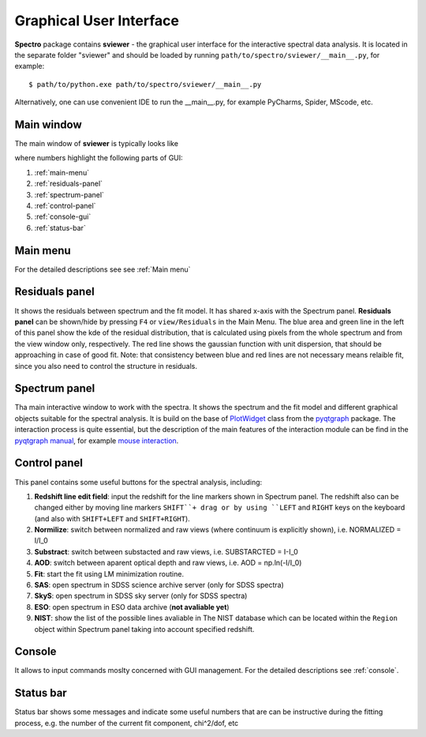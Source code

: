 .. _gui:

Graphical User Interface
========================

**Spectro** package contains **sviewer** - the graphical user interface for the interactive spectral data analysis. It is located in the separate folder "sviewer" and 
should be loaded by running ``path/to/spectro/sviewer/__main__.py``, for example::

    $ path/to/python.exe path/to/spectro/sviewer/__main__.py

Alternatively, one can use convenient IDE to run the __main__.py, for example PyCharms, Spider, MScode, etc.


Main window
-----------
The main window of **sviewer** is typically looks like

.. image:: ./images/main.png

where numbers highlight the following parts of GUI:

1. :ref:`main-menu`
#. :ref:`residuals-panel`
#. :ref:`spectrum-panel`   
#. :ref:`control-panel`
#. :ref:`console-gui`
#. :ref:`status-bar`

.. _main-menu:

Main menu
---------
For the detailed descriptions see see :ref:`Main menu`

.. _residuals-panel:

Residuals panel
--------------
It shows the residuals between spectrum and the fit model. It has shared x-axis with the Spectrum panel.  **Residuals panel** can be shown/hide by pressing ``F4`` or ``view/Residuals`` in the Main Menu. The blue area and green line in the left of this panel show the kde of the residual distribution, that is calculated using pixels from the whole spectrum and from the view window only, respectively. The red line shows the gaussian function with unit dispersion, that should be approaching in case of good fit. Note: that consistency between blue and red lines are not necessary means relaible fit, since you also need to control the structure in residuals. 

.. _spectrum-panel:

Spectrum panel
--------------
Tha main interactive window to work with the spectra. It shows the spectrum and the fit model and different graphical objects suitable for the spectral analysis. It is build on the base of `PlotWidget`_ class from the `pyqtgraph`_ package. The interaction process is quite essential, but the description of the main features of the interaction module can be find in the `pyqtgraph manual`_, for example `mouse interaction`_.

.. _pyqtgraph: https://www.pyqtgraph.org/
.. _mouse interaction: https://pyqtgraph.readthedocs.io/en/latest/mouse_interaction.html
.. _pyqtgraph manual: https://pyqtgraph.readthedocs.io/en/latest/index.html
.. _PlotWidget: https://pyqtgraph.readthedocs.io/en/latest/widgets/plotwidget.html?highlight=plotwidget

.. _control-panel:

Control panel
-------------

This panel contains some useful buttons for the spectral analysis, including:

1. **Redshift line edit field**: input the redshift for the line markers shown in Spectrum panel. The redshift also can be changed either by moving line markers ``SHIFT``+ drag or by using ``LEFT`` and ``RIGHT`` keys on the keyboard (and also with ``SHIFT+LEFT`` and ``SHIFT+RIGHT``).
#. **Normilize**: switch between normalized and raw views (where continuum is explicitly shown), i.e. NORMALIZED = I/I_0
#. **Substract**: switch between substacted and raw views, i.e. SUBSTARCTED = I-I_0
#. **AOD**: switch between aparent optical depth and raw views, i.e. AOD = np.ln(-I/I_0)
#. **Fit**: start the fit using LM minimization routine.
#. **SAS**: open spectrum in SDSS science archive server (only for SDSS spectra)
#. **SkyS**: open spectrum in SDSS sky server (only for SDSS spectra)
#. **ESO**: open spectrum in ESO data archive (**not avaliable yet**)
#. **NIST**: show the list of the possible lines avaliable in The NIST database which can be located within the ``Region`` object within Spectrum panel taking into account specified redshift.

.. _console-gui:

Console
-------
It allows to input commands moslty concerned with GUI management. For the detailed descriptions see :ref:`console`.

.. _status-bar:

Status bar
----------
Status bar shows some messages and indicate some useful numbers that are can be instructive during the fitting process, e.g. the number of the current fit component, chi^2/dof, etc
